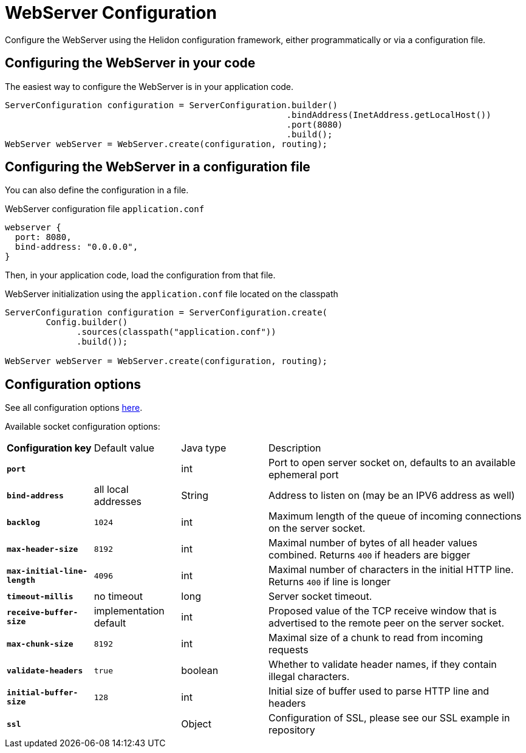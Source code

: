 ///////////////////////////////////////////////////////////////////////////////

    Copyright (c) 2018, 2020 Oracle and/or its affiliates.

    Licensed under the Apache License, Version 2.0 (the "License");
    you may not use this file except in compliance with the License.
    You may obtain a copy of the License at

        http://www.apache.org/licenses/LICENSE-2.0

    Unless required by applicable law or agreed to in writing, software
    distributed under the License is distributed on an "AS IS" BASIS,
    WITHOUT WARRANTIES OR CONDITIONS OF ANY KIND, either express or implied.
    See the License for the specific language governing permissions and
    limitations under the License.

///////////////////////////////////////////////////////////////////////////////

:javadoc-base-url-api: {javadoc-base-url}?io/helidon/webserver
:description: Helidon Reactive Webserver Configuration
:keywords: helidon, reactive, reactive streams, reactive java, reactive webserver

= WebServer Configuration

Configure the WebServer using the Helidon configuration framework, either programmatically 
or via a configuration file.

== Configuring the WebServer in your code

The easiest way to configure the WebServer is in your
application code.

[source,java]
----
ServerConfiguration configuration = ServerConfiguration.builder()
                                                       .bindAddress(InetAddress.getLocalHost())
                                                       .port(8080)
                                                       .build();
WebServer webServer = WebServer.create(configuration, routing);
----

== Configuring the WebServer in a configuration file

You can also define the configuration in a file.

[source,hocon]
.WebServer configuration file `application.conf`
----
webserver {
  port: 8080,
  bind-address: "0.0.0.0",
}
----

Then, in your application code, load the configuration from that file.

[source,java]
.WebServer initialization using the `application.conf` file located on the classpath
----
ServerConfiguration configuration = ServerConfiguration.create(
        Config.builder()
              .sources(classpath("application.conf"))
              .build());

WebServer webServer = WebServer.create(configuration, routing);
----

== Configuration options

See all configuration options 
 link:{javadoc-base-url-api}/ServerConfiguration.html[here].

Available socket configuration options:
[cols="^2s,<2,<2,<6"]
|===
|Configuration key |Default value ^|Java type  ^|Description
|`port` |{nbsp} |int |Port to open server socket on, defaults to an available ephemeral port
|`bind-address` |all local addresses |String |Address to listen on (may be an IPV6 address as well)
|`backlog` |`1024` |int |Maximum length of the queue of incoming connections on the server socket.
|`max-header-size` |`8192` |int |Maximal number of bytes of all header values combined. Returns `400` if headers are bigger
|`max-initial-line-length` |`4096` |int |Maximal number of characters in the initial HTTP line. Returns `400` if line is longer
|`timeout-millis` |no timeout| long |Server socket timeout.
|`receive-buffer-size` |implementation default |int |Proposed value of the TCP receive window that is advertised to the remote peer on the server socket.
|`max-chunk-size` | `8192` |int |Maximal size of a chunk to read from incoming requests
|`validate-headers` |`true` |boolean |Whether to validate header names, if they contain illegal characters.
|`initial-buffer-size` |`128` |int |Initial size of buffer used to parse HTTP line and headers
|`ssl` |{nbsp} |Object |Configuration of SSL, please see our SSL example in repository
|===